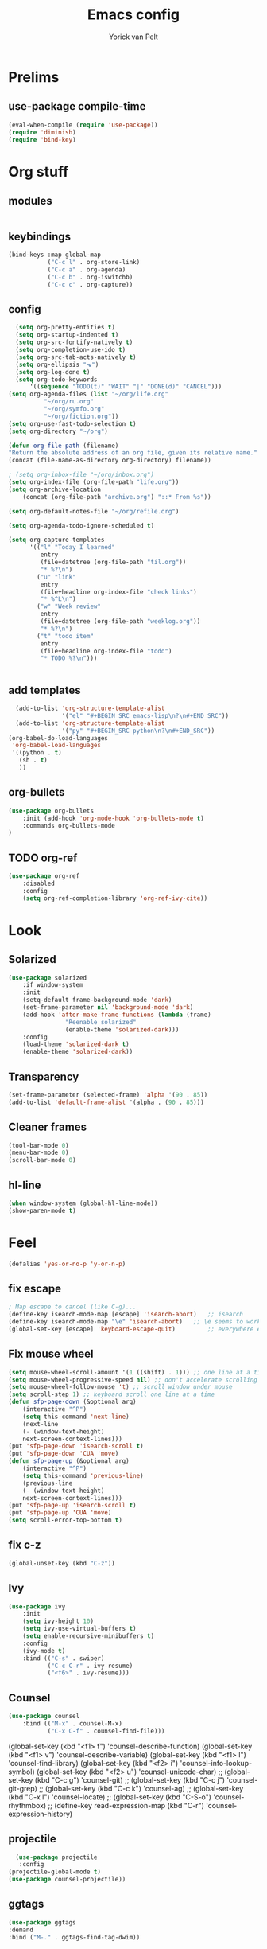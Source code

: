 #+TITLE: Emacs config
#+AUTHOR: Yorick van Pelt

* Prelims
** use-package compile-time
#+BEGIN_SRC emacs-lisp
(eval-when-compile (require 'use-package))
(require 'diminish)
(require 'bind-key)
#+END_SRC
* Org stuff
** modules
#+BEGIN_SRC emacs-lisp
#+END_SRC
** keybindings
#+BEGIN_SRC emacs-lisp
  (bind-keys :map global-map
             ("C-c l" . org-store-link)
             ("C-c a" . org-agenda)
             ("C-c b" . org-iswitchb)
             ("C-c c" . org-capture))
#+END_SRC
** config
#+BEGIN_SRC emacs-lisp
    (setq org-pretty-entities t)
    (setq org-startup-indented t)
    (setq org-src-fontify-natively t)
    (setq org-completion-use-ido t)
    (setq org-src-tab-acts-natively t)
    (setq org-ellipsis "⬎")
    (setq org-log-done t)
    (setq org-todo-keywords
        '((sequence "TODO(t)" "WAIT" "|" "DONE(d)" "CANCEL")))
  (setq org-agenda-files (list "~/org/life.org"
            "~/org/ru.org" 
            "~/org/symfo.org"
            "~/org/fiction.org"))
  (setq org-use-fast-todo-selection t)
  (setq org-directory "~/org")

  (defun org-file-path (filename)
  "Return the absolute address of an org file, given its relative name."
  (concat (file-name-as-directory org-directory) filename))

  ; (setq org-inbox-file "~/org/inbox.org")
  (setq org-index-file (org-file-path "life.org"))
  (setq org-archive-location
      (concat (org-file-path "archive.org") "::* From %s"))

  (setq org-default-notes-file "~/org/refile.org")

  (setq org-agenda-todo-ignore-scheduled t)

  (setq org-capture-templates
        '(("l" "Today I learned"
           entry
           (file+datetree (org-file-path "til.org"))
           "* %?\n")
          ("u" "link"
           entry
           (file+headline org-index-file "check links")
           "* %^L\n")
          ("w" "Week review"
           entry
           (file+datetree (org-file-path "weeklog.org"))
           "* %?\n")
          ("t" "todo item"
           entry
           (file+headline org-index-file "todo")
           "* TODO %?\n")))
          

#+END_SRC
** add templates
#+BEGIN_SRC emacs-lisp
    (add-to-list 'org-structure-template-alist
                 '("el" "#+BEGIN_SRC emacs-lisp\n?\n#+END_SRC"))
    (add-to-list 'org-structure-template-alist
                 '("py" "#+BEGIN_SRC python\n?\n#+END_SRC"))
  (org-babel-do-load-languages
   'org-babel-load-languages
   '((python . t)
     (sh . t)
     ))
#+END_SRC

#+RESULTS:

** org-bullets
#+BEGIN_SRC emacs-lisp
(use-package org-bullets
    :init (add-hook 'org-mode-hook 'org-bullets-mode t)
    :commands org-bullets-mode
)
#+END_SRC
** TODO org-ref
#+BEGIN_SRC emacs-lisp
  (use-package org-ref
      :disabled
      :config
      (setq org-ref-completion-library 'org-ref-ivy-cite))
#+END_SRC
* Look
** Solarized
#+BEGIN_SRC emacs-lisp
(use-package solarized
    :if window-system
    :init
    (setq-default frame-background-mode 'dark)
    (set-frame-parameter nil 'background-mode 'dark)
    (add-hook 'after-make-frame-functions (lambda (frame)
                "Reenable solarized"
                (enable-theme 'solarized-dark)))
    :config
    (load-theme 'solarized-dark t)
    (enable-theme 'solarized-dark))
#+END_SRC
** Transparency
#+BEGIN_SRC emacs-lisp
(set-frame-parameter (selected-frame) 'alpha '(90 . 85))
(add-to-list 'default-frame-alist '(alpha . (90 . 85)))
#+END_SRC
** Cleaner frames
#+BEGIN_SRC emacs-lisp
(tool-bar-mode 0)
(menu-bar-mode 0)
(scroll-bar-mode 0)
#+END_SRC
** hl-line
#+BEGIN_SRC emacs-lisp
(when window-system (global-hl-line-mode))
(show-paren-mode t)
#+END_SRC
* Feel
#+BEGIN_SRC emacs-lisp
(defalias 'yes-or-no-p 'y-or-n-p) 
#+END_SRC
** fix escape
#+BEGIN_SRC emacs-lisp
; Map escape to cancel (like C-g)...
(define-key isearch-mode-map [escape] 'isearch-abort)   ;; isearch
(define-key isearch-mode-map "\e" 'isearch-abort)   ;; \e seems to work better for terminals
(global-set-key [escape] 'keyboard-escape-quit)         ;; everywhere else
#+End_SRC
** Fix mouse wheel
#+BEGIN_SRC emacs-lisp
(setq mouse-wheel-scroll-amount '(1 ((shift) . 1))) ;; one line at a time
(setq mouse-wheel-progressive-speed nil) ;; don't accelerate scrolling
(setq mouse-wheel-follow-mouse 't) ;; scroll window under mouse
(setq scroll-step 1) ;; keyboard scroll one line at a time
(defun sfp-page-down (&optional arg)
    (interactive "^P")
    (setq this-command 'next-line)
    (next-line
    (- (window-text-height)
	next-screen-context-lines)))
(put 'sfp-page-down 'isearch-scroll t)
(put 'sfp-page-down 'CUA 'move)
(defun sfp-page-up (&optional arg)
    (interactive "^P")
    (setq this-command 'previous-line)
    (previous-line
    (- (window-text-height)
	next-screen-context-lines)))
(put 'sfp-page-up 'isearch-scroll t)
(put 'sfp-page-up 'CUA 'move)
(setq scroll-error-top-bottom t)
#+END_SRC
** fix c-z
#+BEGIN_SRC emacs-lisp
(global-unset-key (kbd "C-z"))

#+END_SRC
** Ivy
#+BEGIN_SRC emacs-lisp
  (use-package ivy
      :init
      (setq ivy-height 10)
      (setq ivy-use-virtual-buffers t)
      (setq enable-recursive-minibuffers t)
      :config
      (ivy-mode t)
      :bind (("C-s" . swiper)
             ("C-c C-r" . ivy-resume)
             ("<f6>" . ivy-resume)))
#+END_SRC
** Counsel
#+BEGIN_SRC emacs-lisp
  (use-package counsel
      :bind (("M-x" . counsel-M-x)
             ("C-x C-f" . counsel-find-file)))
#+END_SRC
    (global-set-key (kbd "<f1> f") 'counsel-describe-function)
    (global-set-key (kbd "<f1> v") 'counsel-describe-variable)
    (global-set-key (kbd "<f1> l") 'counsel-find-library)
    (global-set-key (kbd "<f2> i") 'counsel-info-lookup-symbol)
    (global-set-key (kbd "<f2> u") 'counsel-unicode-char)
    ;; (global-set-key (kbd "C-c g") 'counsel-git)
    ;; (global-set-key (kbd "C-c j") 'counsel-git-grep)
    ;; (global-set-key (kbd "C-c k") 'counsel-ag)
    ;; (global-set-key (kbd "C-x l") 'counsel-locate)
    ;; (global-set-key (kbd "C-S-o") 'counsel-rhythmbox)
    ;; (define-key read-expression-map (kbd "C-r") 'counsel-expression-history)
** projectile
#+BEGIN_SRC emacs-lisp
    (use-package projectile
     :config
  (projectile-global-mode t)
  (use-package counsel-projectile))
#+END_SRC
** ggtags
#+BEGIN_SRC emacs-lisp
(use-package ggtags
:demand
:bind ("M-." . ggtags-find-tag-dwim))
#+END_SRC


** TODO i3-emacs
* editing
** line numbers
*** relative
#+BEGIN_SRC emacs-lisp
(use-package linum-relative
    :commands linum-relative-toggle)
#+END_SRC
*** enable globally
#+BEGIN_SRC emacs-lisp
(global-linum-mode t)
#+END_SRC
** Indentation
#+BEGIN_SRC emacs-lisp
(setq-default indent-tabs-mode nil)
(setq-default tab-width 2) ; or any other preferred value
(defvaralias 'c-basic-offset 'tab-width)
(defvaralias 'cperl-indent-level 'tab-width)
#+END_SRC
** git-gutter-fringe
#+BEGIN_SRC emacs-lisp
(use-package git-gutter-fringe
    :config (global-git-gutter-mode t))
#+END_SRC
** all-the-icons
#+BEGIN_SRC emacs-lisp
(use-package all-the-icons
    :commands all-the-icons-insert)
#+END_SRC
** backups
from [[https://www.emacswiki.org/emacs/BackupDirectory][emacs wiki]]
#+BEGIN_SRC emacs-lisp
(setq vc-make-backup-files t)
(setq
   backup-by-copying t      ; don't clobber symlinks
   backup-directory-alist
    '(("." . "~/.emacs.d/.saves"))    ; don't litter my fs tree
   delete-old-versions t
   kept-new-versions 6
   kept-old-versions 2
   version-control t)       ; use versioned backups

#+END_SRC
** Evil
#+BEGIN_SRC emacs-lisp
(use-package evil
    :config (evil-mode t))
(use-package which-key
    :init
    (setq which-key-allow-evil-operators t)
    (setq which-key-show-operator-state-maps t)
    :config
    (which-key-mode 1)
    (which-key-setup-minibuffer)) ; do I need this?
#+END_SRC
*** evil-goggles
#+BEGIN_SRC emacs-lisp
(use-package evil-goggles
    :config (evil-goggles-mode)
            (evil-goggles-use-diff-faces))
#+END_SRC
*** TODO [[https://github.com/emacs-evil/evil-surround][evil-surround]]
*** TODO more evil bindings
**** https://github.com/Somelauw/evil-org-mode/blob/master/doc/keythemes.org
**** follow link with ret
** TODO multiple-cursors
* Tools
** Magit
#+BEGIN_SRC emacs-lisp
(use-package magit
  :bind (("C-c g" . magit-status)
         ("C-c C-g l" . magit-log-all)))
#+END_SRC
** Pass
#+BEGIN_SRC emacs-lisp
(use-package pass
  :commands pass)
#+END_SRC
*** TODO helm-pass or password-store or fix keybindings for pass
** TODO https://github.com/mbork/beeminder.el
* language-specific
** markdown
#+BEGIN_SRC emacs-lisp
(use-package markdown-mode
    :commands (markdown-mode gfm-mode)
    :mode (("README\\.md\\'" . gfm-mode)
	    ("\\.md\\'" . markdown-mode)
	    ("\\.markdown\\'" . markdown-mode))
    :init (setq markdown-command "multimarkdown"))
#+END_SRC
** org
*** TODO spellchecking
*** TODO disable linum on org mode
*** TODO use org-cliplink
** nix
#+BEGIN_SRC emacs-lisp
(use-package nix-mode
    :commands (nix-mode)
    :mode (("\\.nix\\'" . nix-mode)))
#+END_SRC
** haskell
#+BEGIN_SRC emacs-lisp
(load-library "haskell-mode-autoloads")
  (use-package intero
   :config     (add-hook 'haskell-mode-hook 'intero-mode)
  )
#+END_SRC
*** TODO intero / haskell mode  [[https://wiki.haskell.org/Emacs]]
** TODO proof-general
* Inspiration
** [[https://github.com/hrs/dotfiles/blob/master/emacs/.emacs.d/configuration.org][hrs]]
** [[https://github.com/angrybacon/dotemacs][angrybacon]]
** [[https://github.com/hlissner/.emacs.d][doom]]
** [[https://gist.github.com/fmap/b0e89549d43c4cc0d90c14579e366eb3][fmap]]  
** [[https://github.com/muflax-scholars/emacs.d][muflax]]
** [[https://github.com/jwiegley/dot-emacs/blob/master/init.el][jwiegly]]
